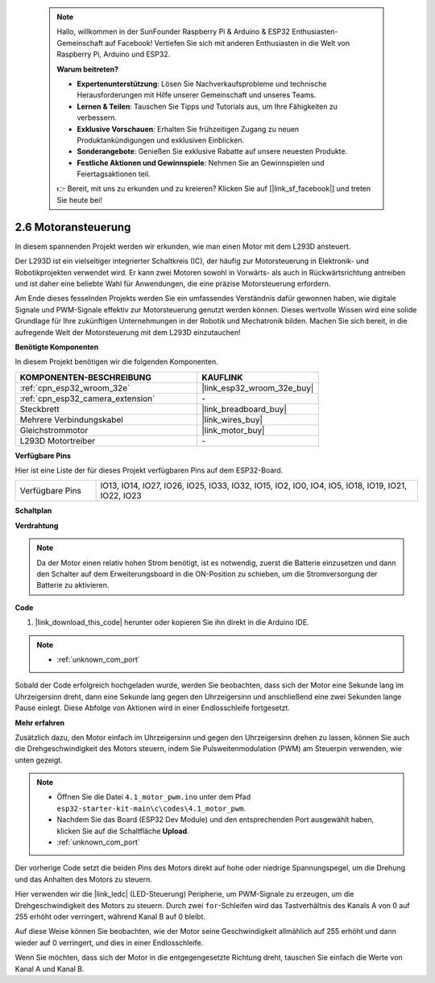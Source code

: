  .. note::

    Hallo, willkommen in der SunFounder Raspberry Pi & Arduino & ESP32 Enthusiasten-Gemeinschaft auf Facebook! Vertiefen Sie sich mit anderen Enthusiasten in die Welt von Raspberry Pi, Arduino und ESP32.

    **Warum beitreten?**

    - **Expertenunterstützung**: Lösen Sie Nachverkaufsprobleme und technische Herausforderungen mit Hilfe unserer Gemeinschaft und unseres Teams.
    - **Lernen & Teilen**: Tauschen Sie Tipps und Tutorials aus, um Ihre Fähigkeiten zu verbessern.
    - **Exklusive Vorschauen**: Erhalten Sie frühzeitigen Zugang zu neuen Produktankündigungen und exklusiven Einblicken.
    - **Sonderangebote**: Genießen Sie exklusive Rabatte auf unsere neuesten Produkte.
    - **Festliche Aktionen und Gewinnspiele**: Nehmen Sie an Gewinnspielen und Feiertagsaktionen teil.

    👉 Bereit, mit uns zu erkunden und zu kreieren? Klicken Sie auf [|link_sf_facebook|] und treten Sie heute bei!

.. _ar_motor:

2.6 Motoransteuerung
===========================

In diesem spannenden Projekt werden wir erkunden, wie man einen Motor mit dem L293D ansteuert.

Der L293D ist ein vielseitiger integrierter Schaltkreis (IC), der häufig zur Motorsteuerung in Elektronik- und Robotikprojekten verwendet wird. Er kann zwei Motoren sowohl in Vorwärts- als auch in Rückwärtsrichtung antreiben und ist daher eine beliebte Wahl für Anwendungen, die eine präzise Motorsteuerung erfordern.

Am Ende dieses fesselnden Projekts werden Sie ein umfassendes Verständnis dafür gewonnen haben, wie digitale Signale und PWM-Signale effektiv zur Motorsteuerung genutzt werden können. Dieses wertvolle Wissen wird eine solide Grundlage für Ihre zukünftigen Unternehmungen in der Robotik und Mechatronik bilden. Machen Sie sich bereit, in die aufregende Welt der Motorsteuerung mit dem L293D einzutauchen!

**Benötigte Komponenten**

In diesem Projekt benötigen wir die folgenden Komponenten.

.. list-table::
    :widths: 30 20
    :header-rows: 1

    *   - KOMPONENTEN-BESCHREIBUNG
        - KAUFLINK

    *   - :ref:`cpn_esp32_wroom_32e`
        - |link_esp32_wroom_32e_buy|
    *   - :ref:`cpn_esp32_camera_extension`
        - \-
    *   - Steckbrett
        - |link_breadboard_buy|
    *   - Mehrere Verbindungskabel
        - |link_wires_buy|
    *   - Gleichstrommotor
        - |link_motor_buy|
    *   - L293D Motortreiber
        - \-

**Verfügbare Pins**

Hier ist eine Liste der für dieses Projekt verfügbaren Pins auf dem ESP32-Board.

.. list-table::
    :widths: 5 20 

    * - Verfügbare Pins
      - IO13, IO14, IO27, IO26, IO25, IO33, IO32, IO15, IO2, IO0, IO4, IO5, IO18, IO19, IO21, IO22, IO23


**Schaltplan**

.. image:: img/circuit_4.1_motor_l293d.png


    
**Verdrahtung**

.. note:: 

  Da der Motor einen relativ hohen Strom benötigt, ist es notwendig, zuerst die Batterie einzusetzen und dann den Schalter auf dem Erweiterungsboard in die ON-Position zu schieben, um die Stromversorgung der Batterie zu aktivieren. 

.. image:: img/4.1_motor_l293d_bb.png



**Code**

#. |link_download_this_code| herunter oder kopieren Sie ihn direkt in die Arduino IDE.

.. note::

    * :ref:`unknown_com_port`
    
    
.. raw:: html
    
  <iframe src=https://create.arduino.cc/editor/sunfounder01/13364fc5-5094-4a84-90ce-07a5f85556dc/preview?embed style="height:510px;width:100%;margin:10px 0" frameborder=0></iframe>



Sobald der Code erfolgreich hochgeladen wurde, werden Sie beobachten, dass sich der Motor eine Sekunde lang im Uhrzeigersinn dreht, dann eine Sekunde lang gegen den Uhrzeigersinn und anschließend eine zwei Sekunden lange Pause einlegt. Diese Abfolge von Aktionen wird in einer Endlosschleife fortgesetzt.


**Mehr erfahren**

Zusätzlich dazu, den Motor einfach im Uhrzeigersinn und gegen den Uhrzeigersinn drehen zu lassen, können Sie auch die Drehgeschwindigkeit des Motors steuern, indem Sie Pulsweitenmodulation (PWM) am Steuerpin verwenden, wie unten gezeigt.

.. note::

    * Öffnen Sie die Datei ``4.1_motor_pwm.ino`` unter dem Pfad ``esp32-starter-kit-main\c\codes\4.1_motor_pwm``.
    * Nachdem Sie das Board (ESP32 Dev Module) und den entsprechenden Port ausgewählt haben, klicken Sie auf die Schaltfläche **Upload**.
    * :ref:`unknown_com_port`
    
    
.. raw:: html

  <iframe src=https://create.arduino.cc/editor/sunfounder01/32c262fd-9975-4137-9973-8b62d7240fee/preview?embed style="height:510px;width:100%;margin:10px 0" frameborder=0></iframe>


Der vorherige Code setzt die beiden Pins des Motors direkt auf hohe oder niedrige Spannungspegel, um die Drehung und das Anhalten des Motors zu steuern.

Hier verwenden wir die |link_ledc| (LED-Steuerung) Peripherie, um PWM-Signale zu erzeugen, um die Drehgeschwindigkeit des Motors zu steuern. Durch zwei ``for``-Schleifen wird das Tastverhältnis des Kanals A von 0 auf 255 erhöht oder verringert, während Kanal B auf 0 bleibt.

Auf diese Weise können Sie beobachten, wie der Motor seine Geschwindigkeit allmählich auf 255 erhöht und dann wieder auf 0 verringert, und dies in einer Endlosschleife.

Wenn Sie möchten, dass sich der Motor in die entgegengesetzte Richtung dreht, tauschen Sie einfach die Werte von Kanal A und Kanal B.
